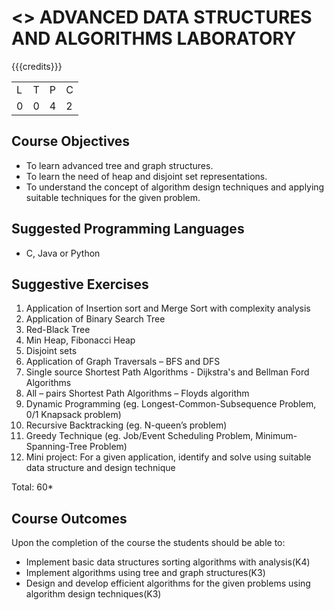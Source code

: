 * <<<CP1111>>> ADVANCED DATA STRUCTURES AND ALGORITHMS LABORATORY
:properties:
:author: S Kavitha, B Bharathi
:date: 28 June 2018
:end:

{{{credits}}}
|L|T|P|C|
|0|0|4|2|

** Course Objectives
- To learn advanced tree and graph structures.
- To learn the need of heap and disjoint set representations.
- To understand the concept of algorithm design techniques and
  applying suitable techniques for the given problem.

** Suggested Programming Languages
- C, Java or Python

** Suggestive Exercises
1. Application of Insertion sort and Merge Sort with complexity analysis 
2. Application of Binary Search Tree 
3. Red-Black Tree  
4. Min Heap, Fibonacci Heap 
5. Disjoint sets
6. Application of Graph Traversals – BFS and DFS 
7. Single source Shortest Path Algorithms - Dijkstra's and Bellman Ford Algorithms
8. All – pairs Shortest Path Algorithms – Floyds algorithm
9. Dynamic Programming (eg. Longest-Common-Subsequence Problem, 0/1 Knapsack problem)
10. Recursive Backtracking (eg. N-queen’s problem)
11. Greedy Technique (eg. Job/Event Scheduling Problem, Minimum-Spanning-Tree Problem)
12. Mini project: For a given application, identify and solve using suitable data structure and design technique
 
\hfill *Total: 60*

** Course Outcomes
Upon the completion of the course the students should be able to:
- Implement basic data structures sorting algorithms with analysis(K4)
- Implement algorithms using tree and graph structures(K3)
- Design and develop efficient algorithms for the given problems using algorithm design techniques(K3)


